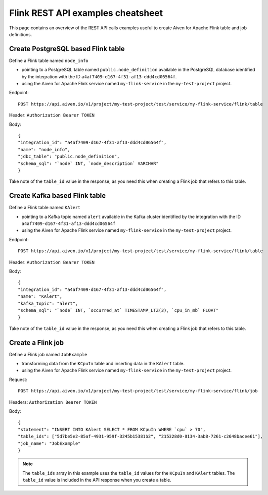 Flink REST API examples cheatsheet
==================================

This page contains an overview of the REST API calls examples useful to create Aiven for Apache Flink table and job definitions.

Create PostgreSQL based Flink table
-------------------------------------------------

Define a Flink table named ``node_info``

* pointing to a PostgreSQL table named ``public.node_definition`` available in the PostgreSQL database identified by the integration with the ID ``a4af7409-d167-4f31-af13-ddd4cd06564f``. 
* using the Aiven for Apache Flink service named ``my-flink-service`` in the ``my-test-project`` project.

Endpoint::

    POST https://api.aiven.io/v1/project/my-test-project/test/service/my-flink-service/flink/table

Header: ``Authorization Bearer TOKEN``

Body::

    {
    "integration_id": "a4af7409-d167-4f31-af13-ddd4cd06564f",
    "name": "node_info",
    "jdbc_table": "public.node_definition",
    "schema_sql": "`node` INT, `node_description` VARCHAR"
    }


Take note of the ``table_id`` value in the response, as you need this when creating a Flink job that refers to this table.

Create Kafka based Flink table
-------------------------------------------------

Define a Flink table named ``KAlert`` 

* pointing to a Kafka topic named ``alert`` available in the Kafka cluster identified by the integration with the ID ``a4af7409-d167-4f31-af13-ddd4cd06564f``
* using the Aiven for Apache Flink service named ``my-flink-service`` in the ``my-test-project`` project.

Endpoint::

    POST https://api.aiven.io/v1/project/my-test-project/test/service/my-flink-service/flink/table

Header: ``Authorization Bearer TOKEN``

Body::

    {
    "integration_id": "a4af7409-d167-4f31-af13-ddd4cd06564f",
    "name": "KAlert",
    "kafka_topic": "alert",
    "schema_sql": "`node` INT, `occurred_at` TIMESTAMP_LTZ(3), `cpu_in_mb` FLOAT"
    }


Take note of the ``table_id`` value in the response, as you need this when creating a Flink job that refers to this table.

Create a Flink job
--------------------------------

Define a Flink job named ``JobExample`` 

* transforming data from the ``KCpuIn`` table and inserting data in the ``KAlert`` table.
* using the Aiven for Apache Flink service named ``my-flink-service`` in the ``my-test-project`` project.

Request:: 
    
    POST https://api.aiven.io/v1/project/my-test-project/test/service/my-flink-service/flink/job

Headers: ``Authorization Bearer TOKEN``

Body::

    {
    "statement": "INSERT INTO KAlert SELECT * FROM KCpuIn WHERE `cpu` > 70",
    "table_ids": ["5d7be5e2-85af-4931-959f-3245b15381b2", "215328d0-8134-3ab8-7261-c2648bacee61"],
    "job_name": "JobExample"
    }


.. note::
    The ``table_ids`` array in this example uses the ``table_id`` values for the ``KCpuIn`` and ``KAlert`` tables. The ``table_id`` value is included in the API response when you create a table.